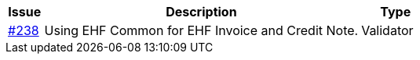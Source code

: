 [cols="1,9,2", options="header"]
|===
| Issue | Description | Type

| link:https://github.com/difi/vefa-ehf-postaward/issues/238[#238]
| Using EHF Common for EHF Invoice and Credit Note.
| Validator

|===

